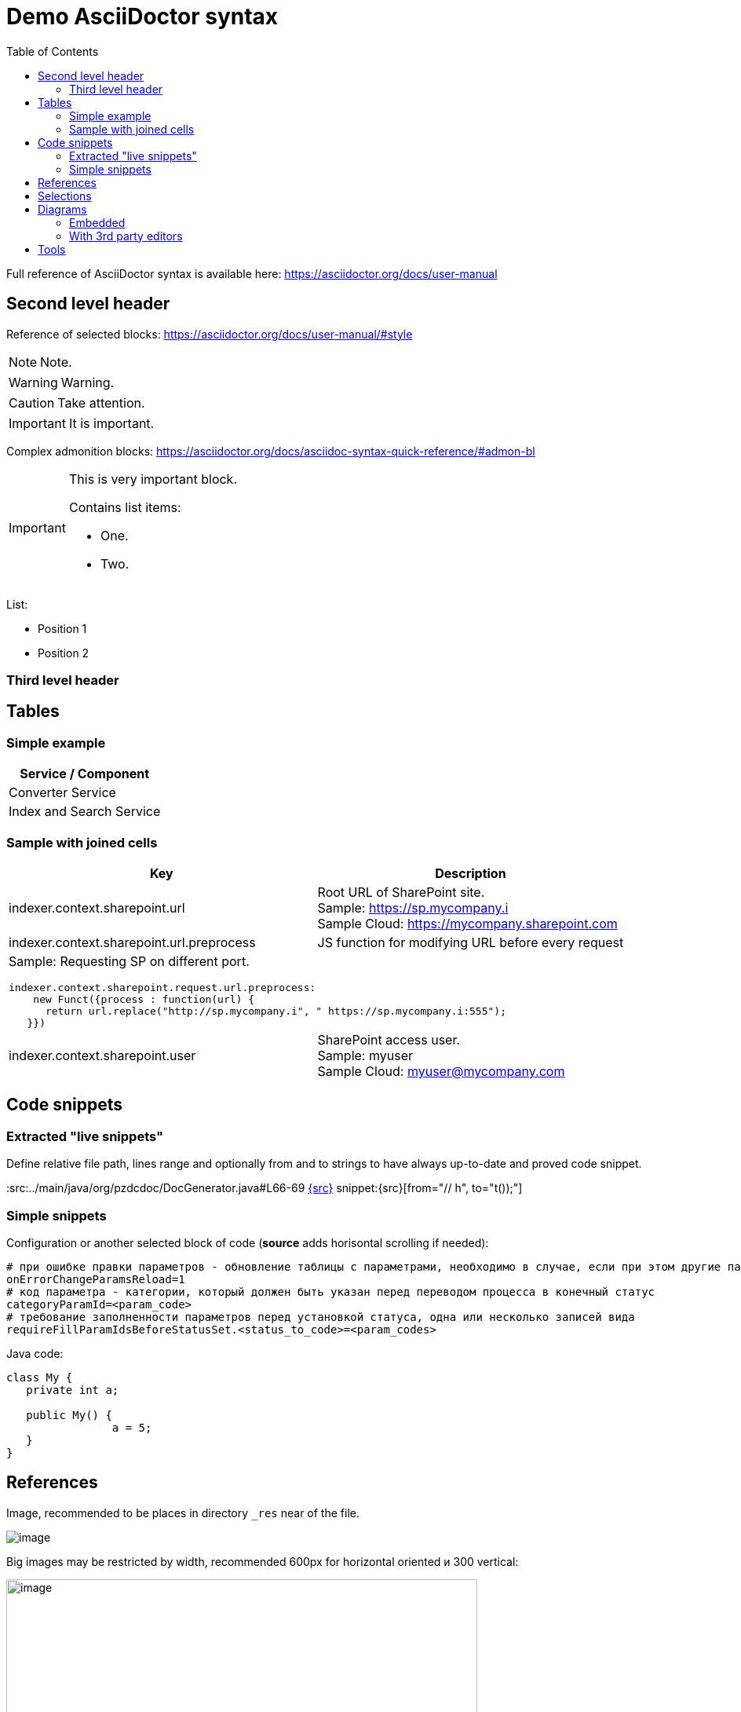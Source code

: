 = Demo AsciiDoctor syntax
:toc:

Full reference of AsciiDoctor syntax is available here: https://asciidoctor.org/docs/user-manual

== Second level header
Reference of selected blocks: https://asciidoctor.org/docs/user-manual/#style

NOTE: Note.

WARNING: Warning.

CAUTION: Take attention.

IMPORTANT: It is important.

Complex admonition blocks: https://asciidoctor.org/docs/asciidoc-syntax-quick-reference/#admon-bl

[IMPORTANT]
====
This is very important block.

Contains list items:
[square]
* One.
* Two.
====

List:
[square]
* Position 1
* Position 2

=== Third level header

== Tables
=== Simple example
[%header,cols=1*]
|===
|Service / Component

|Converter Service

|Index and Search Service

|===

=== Sample with joined cells
[cols="a,a", options="header"]
|===
|Key
|Description

// TODO: Line breaks doesn't work here.
|indexer.context.sharepoint.url
|:hardbreaks:
Root URL of SharePoint site.
Sample: https://sp.mycompany.i 
Sample Cloud: https://mycompany.sharepoint.com

|indexer.context.sharepoint.url.preprocess
|JS function for modifying URL before every request

2+|Sample: Requesting SP on different port.
[source]
----
indexer.context.sharepoint.request.url.preprocess:
    new Funct({process : function(url) {
      return url.replace("http://sp.mycompany.i", " https://sp.mycompany.i:555");
   }})
----

|indexer.context.sharepoint.user
|:hardbreaks:
SharePoint access user.
Sample: myuser 
Sample Cloud: myuser@mycompany.com
 
|===

[[snippets]]
== Code snippets
=== Extracted "live snippets"
Define relative file path, lines range and optionally from and to strings to have 
always up-to-date and proved code snippet.

:src:../main/java/org/pzdcdoc/DocGenerator.java#L66-69
// the first link is ony for pre
link:{src}[]
snippet:{src}[from="// h", to="t());"]

=== Simple snippets
Configuration or another selected block of code (*source* adds horisontal scrolling if needed):
[source]
----
# при ошибке правки параметров - обновление таблицы с параметрами, необходимо в случае, если при этом другие параметры изменяются динамическим кодом
onErrorChangeParamsReload=1
# код параметра - категории, который должен быть указан перед переводом процесса в конечный статус
categoryParamId=<param_code>
# требование заполненности параметров перед установкой статуса, одна или несколько записей вида
requireFillParamIdsBeforeStatusSet.<status_to_code>=<param_codes>
----

Java code:
[source, java]
----
class My {
   private int a;
   
   public My() {
   		a = 5;
   }
}
----

== References
Image, recommended to be places in directory `_res` near of the file.

image::_res/image.png[]

Big images may be restricted by width, recommended 600px for horizontal oriented и 300 vertical:

image::_res/image.png[width="600px"]

Link to JavaDoc of the class: javadoc:ru.bgcrm.dao.user.UserDAO[]

Another document: <<module/index.adoc#, Module>>

Chapter in the current document: <<#snippets, Snippets>>

Chapter in another document: <<module/index.adoc#module-about, About>>

Use such links for referencing on not ready parts <<todo.adoc#, TODO>>, they may be easily found later.

Such link causes a validation error, may be used for marking not finished places:
[[source]]
----
<<todo, todo>>
----

== Selections
For any selection except of links use bold font: 
*variable*, *path*, *parameter*, *interface => menu => item*

[[diagrams]]
== Diagrams
=== Embedded
Supported Ditaa and PlantUML diagrams.
[square]
* https://asciidoctor.org/docs/asciidoctor-diagram/
* https://asciidoctor.org/news/2014/02/18/plain-text-diagrams-in-asciidoctor/

Advantages:
[square]
* lightness;
* quick preview;
* simplicity and uniformity;
* storage and editing in the text of the document;
* no need to export.

==== Ditaa
http://ditaa.sourceforge.net/

Use http://asciiflow.com/ for editing.

[ditaa]
----
+------------------+       +---------------+
|                  |       |               |
|  Test for Adoc   +------>+   Diagrams    |
|                  |       |               |
+------------------+       +---------------+
----

=== With 3rd party editors
Schemas can also be produced using third-party editors, for example: link:https://www.yworks.com/downloads#yEd[yEd]
Source files are stored in `_res` directories under names ending in `_schema.graphml`.
Files have to be exported as images in PNG format, preferably with the same name. 
After any change source files have to be re-exported.

== Tools
AsciiDoctor may be edited in any text editor, but as more comfortable way I use an Eclipse plugin.

image::_res/eclipse_plugin.png[]

Features:
[square]
* structure preview in *Outline* section;
* hot keys like *Ctrl + b* for typical formatting options.

Preview I normally do not use, just do generation and refresh in the running browser.
